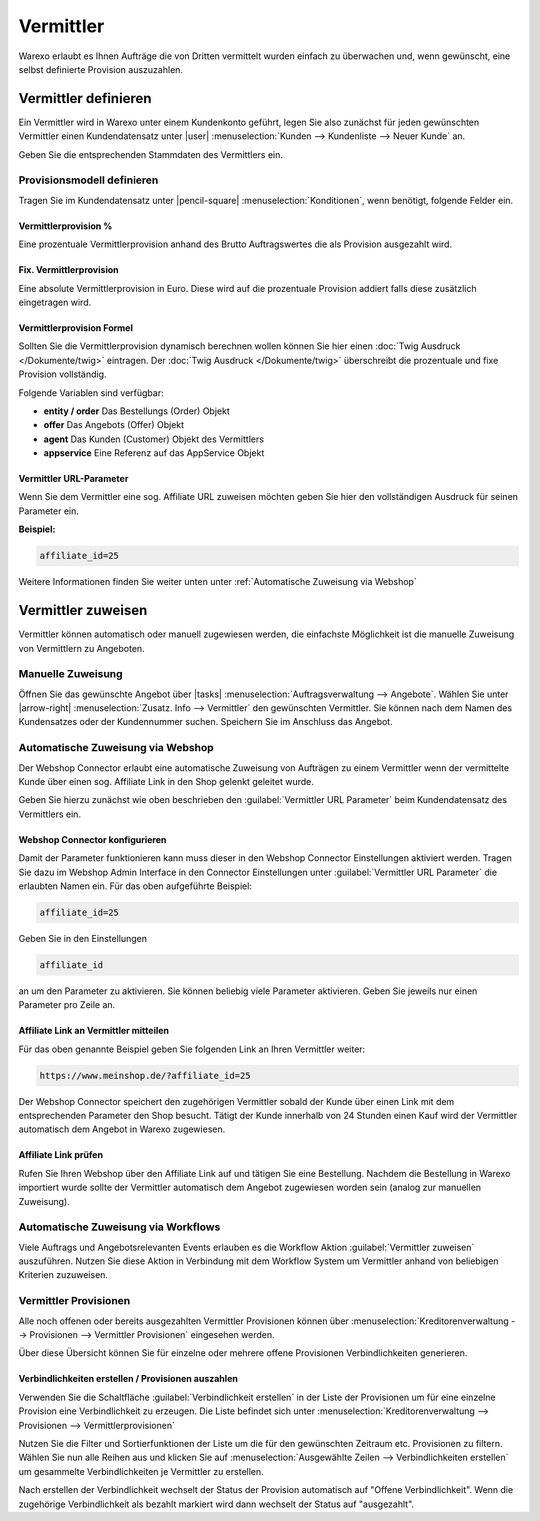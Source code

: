 Vermittler
##########

Warexo erlaubt es Ihnen Aufträge die von Dritten vermittelt wurden einfach zu überwachen und, 
wenn gewünscht, eine selbst definierte Provision auszuzahlen.

Vermittler definieren
---------------------

Ein Vermittler wird in Warexo unter einem Kundenkonto geführt, 
legen Sie also zunächst für jeden gewünschten Vermittler einen Kundendatensatz 
unter |user| :menuselection:`Kunden --> Kundenliste --> Neuer Kunde` an. 

Geben Sie die entsprechenden Stammdaten des Vermittlers ein.

Provisionsmodell definieren
~~~~~~~~~~~~~~~~~~~~~~~~~~~

Tragen Sie im Kundendatensatz unter |pencil-square| :menuselection:`Konditionen`, wenn benötigt, folgende Felder ein.

Vermittlerprovision %
^^^^^^^^^^^^^^^^^^^^^

Eine prozentuale Vermittlerprovision anhand des Brutto Auftragswertes die als Provision ausgezahlt wird.

Fix. Vermittlerprovision
^^^^^^^^^^^^^^^^^^^^^^^^

Eine absolute Vermittlerprovision in Euro. Diese wird auf die prozentuale Provision addiert falls diese zusätzlich eingetragen wird.

Vermittlerprovision Formel
^^^^^^^^^^^^^^^^^^^^^^^^^^

Sollten Sie die Vermittlerprovision dynamisch berechnen wollen können Sie hier einen :doc:`Twig Ausdruck </Dokumente/twig>` eintragen. 
Der :doc:`Twig Ausdruck </Dokumente/twig>` überschreibt die prozentuale und fixe Provision vollständig. 

Folgende Variablen sind verfügbar:

-  **entity / order**
   Das Bestellungs (Order) Objekt
-  **offer**
   Das Angebots (Offer) Objekt
-  **agent**
   Das Kunden (Customer) Objekt des Vermittlers
-  **appservice**
   Eine Referenz auf das AppService Objekt

Vermittler URL-Parameter
^^^^^^^^^^^^^^^^^^^^^^^^

Wenn Sie dem Vermittler eine sog. Affiliate URL zuweisen möchten geben Sie hier den vollständigen Ausdruck für seinen Parameter ein.

**Beispiel:**

.. code:: html

   affiliate_id=25

Weitere Informationen finden Sie weiter unten unter :ref:`Automatische Zuweisung via Webshop`

Vermittler zuweisen
-------------------

Vermittler können automatisch oder manuell zugewiesen werden, die einfachste Möglichkeit ist die manuelle 
Zuweisung von Vermittlern zu Angeboten.

Manuelle Zuweisung
~~~~~~~~~~~~~~~~~~

Öffnen Sie das gewünschte Angebot über |tasks| :menuselection:`Auftragsverwaltung --> Angebote`. 
Wählen Sie unter |arrow-right| :menuselection:`Zusatz. Info --> Vermittler` den gewünschten Vermittler. 
Sie können nach dem Namen des Kundensatzes oder der Kundennummer suchen. Speichern Sie im Anschluss das Angebot.

Automatische Zuweisung via Webshop
~~~~~~~~~~~~~~~~~~~~~~~~~~~~~~~~~~

Der Webshop Connector erlaubt eine automatische Zuweisung von Aufträgen zu einem Vermittler wenn der 
vermittelte Kunde über einen sog. Affiliate Link in den Shop gelenkt geleitet wurde. 

Geben Sie hierzu zunächst wie oben beschrieben den :guilabel:`Vermittler URL Parameter` beim Kundendatensatz des Vermittlers ein.

Webshop Connector konfigurieren
^^^^^^^^^^^^^^^^^^^^^^^^^^^^^^^

Damit der Parameter funktionieren kann muss dieser in den Webshop Connector Einstellungen aktiviert werden. 
Tragen Sie dazu im Webshop Admin Interface in den Connector Einstellungen unter :guilabel:`Vermittler URL Parameter` 
die erlaubten Namen ein. Für das oben aufgeführte Beispiel:

.. code:: html

   affiliate_id=25

Geben Sie in den Einstellungen

.. code:: html

   affiliate_id

an um den Parameter zu aktivieren. Sie können beliebig viele Parameter aktivieren. 
Geben Sie jeweils nur einen Parameter pro Zeile an.

Affiliate Link an Vermittler mitteilen
^^^^^^^^^^^^^^^^^^^^^^^^^^^^^^^^^^^^^^

Für das oben genannte Beispiel geben Sie folgenden Link an Ihren Vermittler weiter:

.. code:: html

   https://www.meinshop.de/?affiliate_id=25

Der Webshop Connector speichert den zugehörigen Vermittler sobald der Kunde über einen Link mit dem entsprechenden Parameter den Shop besucht. Tätigt der Kunde innerhalb von 24 Stunden einen Kauf wird der Vermittler automatisch dem Angebot in Warexo zugewiesen.

Affiliate Link prüfen
^^^^^^^^^^^^^^^^^^^^^

Rufen Sie Ihren Webshop über den Affiliate Link auf und tätigen Sie eine Bestellung. 
Nachdem die Bestellung in Warexo importiert wurde sollte der Vermittler automatisch dem Angebot zugewiesen worden sein 
(analog zur manuellen Zuweisung).

Automatische Zuweisung via Workflows
~~~~~~~~~~~~~~~~~~~~~~~~~~~~~~~~~~~~

Viele Auftrags und Angebotsrelevanten Events erlauben es die Workflow Aktion :guilabel:`Vermittler zuweisen` auszuführen. 
Nutzen Sie diese Aktion in Verbindung mit dem Workflow System um Vermittler anhand von beliebigen Kriterien zuzuweisen.

Vermittler Provisionen
~~~~~~~~~~~~~~~~~~~~~~

Alle noch offenen oder bereits ausgezahlten Vermittler Provisionen können über 
:menuselection:`Kreditorenverwaltung --> Provisionen --> Vermittler Provisionen` eingesehen werden. 

Über diese Übersicht können Sie für einzelne oder mehrere offene Provisionen Verbindlichkeiten generieren.

Verbindlichkeiten erstellen / Provisionen auszahlen
^^^^^^^^^^^^^^^^^^^^^^^^^^^^^^^^^^^^^^^^^^^^^^^^^^^

Verwenden Sie die Schaltfläche :guilabel:`Verbindlichkeit erstellen` in der Liste der 
Provisionen um für eine einzelne Provision eine Verbindlichkeit zu erzeugen. Die Liste
befindet sich unter :menuselection:`Kreditorenverwaltung --> Provisionen --> Vermittlerprovisionen`

Nutzen Sie die Filter und Sortierfunktionen der Liste um die für den gewünschten Zeitraum etc. Provisionen zu filtern. 
Wählen Sie nun alle Reihen aus und klicken Sie auf :menuselection:`Ausgewählte Zeilen --> Verbindlichkeiten erstellen` 
um gesammelte Verbindlichkeiten je Vermittler zu erstellen.

Nach erstellen der Verbindlichkeit wechselt der Status der Provision automatisch auf "Offene Verbindlichkeit". 
Wenn die zugehörige Verbindlichkeit als bezahlt markiert wird dann wechselt der Status auf "ausgezahlt".


